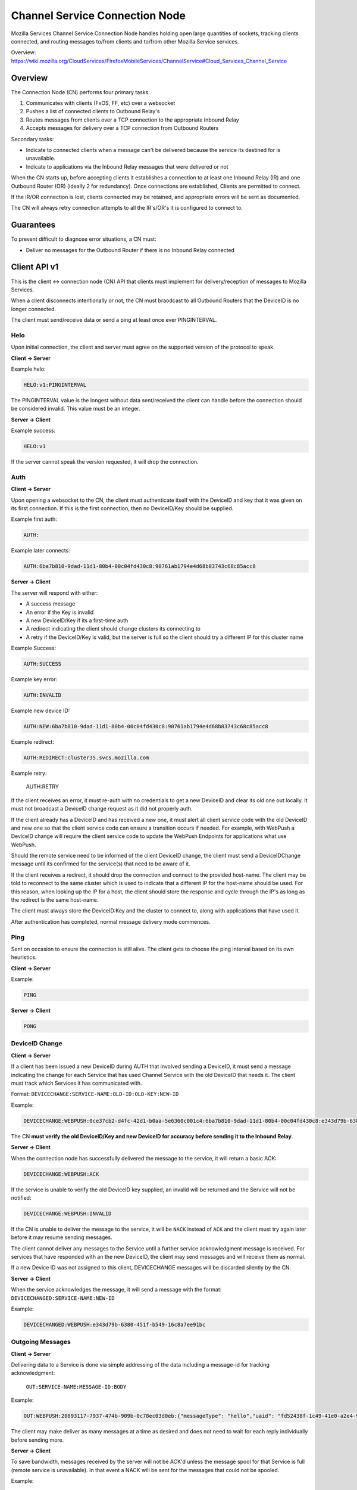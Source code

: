 ===============================
Channel Service Connection Node
===============================

Mozilla Services Channel Service Connection Node handles holding open large
quantities of sockets, tracking clients connected, and routing messages
to/from clients and to/from other Mozilla Service services.

Overview: https://wiki.mozilla.org/CloudServices/FirefoxMobileServices/ChannelService#Cloud_Services_Channel_Service

Overview
========

The Connection Node (CN) performs four primary tasks:

1. Communicates with clients (FxOS, FF, etc) over a websocket
2. Pushes a list of connected clients to Outbound Relay's
3. Routes messages from clients over a TCP connection to the appropriate Inbound Relay
4. Accepts messages for delivery over a TCP connection from Outbound Routers

Secondary tasks:

* Indicate to connected clients when a message can't be delivered because the
  service its destined for is unavailable.
* Indicate to applications via the Inbound Relay messages that were delivered or not

When the CN starts up, before accepting clients it establishes a
connection to at least one Inbound Relay (IR) and one Outbound Router
(OR) (ideally 2 for redundancy). Once connections are established,
Clients are permitted to connect.

If the IR/OR connection is lost, clients connected may be retained, and
appropriate errors will be sent as documented.

The CN will always retry connection attempts to all the IR's/OR's it is configured
to connect to.

Guarantees
==========

To prevent difficult to diagnose error situations, a CN must:

* Deliver no messages for the Outbound Router if there is no Inbound Relay
  connected

Client API v1
=============

This is the client <-> connection node (CN) API that clients must implement for
delivery/reception of messages to Mozilla Services.

When a client disconnects intentionally or not, the CN must braodcast to all
Outbound Routers that the DeviceID is no longer connected.

The client must send/receive data or send a ping at least once ever PINGINTERVAL.

Helo
----

Upon initial connection, the client and server must agree on the supported version of
the protocol to speak.

**Client -> Server**

Example helo:

.. code-block:: txt

	HELO:v1:PINGINTERVAL

The PINGINTERVAL value is the longest without data sent/received the client can
handle before the connection should be considered invalid. This value must be
an integer.

**Server -> Client**

Example success:

.. code-block:: txt

	HELO:v1

If the server cannot speak the version requested, it will drop the connection.


Auth
----

**Client -> Server**

Upon opening a websocket to the CN, the client must authenticate itself with the DeviceID
and key that it was given on its first connection. If this is the first connection, then
no DeviceID/Key should be supplied.

Example first auth:

.. code-block:: txt

	AUTH:

Example later connects:

.. code-block:: txt

	AUTH:6ba7b810-9dad-11d1-80b4-00c04fd430c8:90761ab1794e4d68b83743c68c85acc8

**Server -> Client**

The server will respond with either:

* A success message
* An error if the Key is invalid
* A new DeviceID/Key if its a first-time auth
* A redirect indicating the client should change clusters its connecting to
* A retry if the DeviceID/Key is valid, but the server is full so the client should
  try a different IP for this cluster name

Example Success:

.. code-block:: txt

	AUTH:SUCCESS

Example key error:

.. code-block:: txt

	AUTH:INVALID

Example new device ID:

.. code-block:: txt

	AUTH:NEW:6ba7b810-9dad-11d1-80b4-00c04fd430c8:90761ab1794e4d68b83743c68c85acc8

Example redirect:

.. code-block:: txt

    AUTH:REDIRECT:cluster35.svcs.mozilla.com

Example retry:

    AUTH:RETRY

If the client receives an error, it must re-auth with no credentials to
get a new DeviceID and clear its old one out locally. It must not
broadcast a DeviceID change request as it did not properly auth.

If the client already has a DeviceID and has received a new one, it must alert
all client service code with the old DeviceID and new one so that the client
service code can ensure a transition occurs if needed. For example, with WebPush
a DeviceID change will require the client service code to update the WebPush
Endpoints for applications what use WebPush.

Should the remote service need to be informed of the client DeviceID change, the
client must send a DeviceIDChange message until its confirmed for the service(s)
that need to be aware of it.

If the client receives a redirect, it should drop the connection and connect to
the provided host-name. The client may be told to reconnect to the same cluster
which is used to indicate that a different IP for the host-name should be used.
For this reason, when looking up the IP for a host, the client should store
the response and cycle through the IP's as long as the redirect is the same
host-name.

The client must always store the DeviceID:Key and the cluster to
connect to, along with applications that have used it.

After authentication has completed, normal message delivery mode commences.

Ping
----

Sent on occasion to ensure the connection is still alive. The client gets to
choose the ping interval based on its own heuristics.

**Client -> Server**

Example:

.. code-block:: txt

    PING

**Server -> Client**

.. code-block:: txt

    PONG

DeviceID Change
---------------

**Client -> Server**

If a client has been issued a new DeviceID during AUTH that involved sending a
DeviceID, it must send a message indicating the change for each Service that
has used Channel Service with the old DeviceID that needs it. The client must
track which Services it has communicated with.

Format: ``DEVICECHANGE:SERVICE-NAME:OLD-ID:OLD-KEY:NEW-ID``

Example:

.. code-block:: txt

	DEVICECHANGE:WEBPUSH:0ce37cb2-d4fc-42d1-b0aa-5e6360c001c4:6ba7b810-9dad-11d1-80b4-00c04fd430c8:e343d79b-6380-451f-b549-16c8a7ee91bc

The CN **must verify the old DeviceID/Key and new DeviceID for accuracy before
sending it to the Inbound Relay**.


**Server -> Client**

When the connection node has successfully delivered the message to the
service, it will return a basic ACK:

.. code-block:: txt

	DEVICECHANGE:WEBPUSH:ACK

If the service is unable to verify the old DeviceID key supplied, an invalid will
be returned and the Service will not be notified:

.. code-block:: TXT

    DEVICECHANGE:WEBPUSH:INVALID

If the CN is unable to deliver the message to the service, it will be ``NACK``
instead of ``ACK`` and the client must try again later before it may resume
sending messages.

The client cannot deliver any messages to the Service until a further service
acknowledgment message is received. For services that have responded with an
the new DeviceID, the client may send messages and will receive them as normal.

If a new Device ID was not assigned to this client, DEVICECHANGE messages will
be discarded silently by the CN.

**Server -> Client**

When the service acknowledges the message, it will send a message with the
format: ``DEVICECHANGED:SERVICE-NAME:NEW-ID``

Example:

.. code-block:: txt

	DEVICECHANGED:WEBPUSH:e343d79b-6380-451f-b549-16c8a7ee91bc


Outgoing Messages
-----------------

**Client -> Server**

Delivering data to a Service is done via simple addressing of the data
including a message-id for tracking acknowledgment:
 ``OUT:SERVICE-NAME:MESSAGE-ID:BODY``

Example:

.. code-block:: txt

	OUT:WEBPUSH:20893117-7937-474b-909b-0c78ec03d0eb:{"messageType": "hello","uaid": "fd52438f-1c49-41e0-a2e4-98e49833cc9c","channelIDs":[]}

The client may make deliver as many messages at a time as desired and does not
need to wait for each reply individually before sending more.

**Server -> Client**

To save bandwidth, messages received by the server will not be ACK'd unless
the message spool for that Service is full (remote service is unavailable). In
that event a NACK will be sent for the messages that could not be spooled.

Example:

.. code-block:: txt

	OUT:WEBPUSH:20893117-7937-474b-909b-0c78ec03d0eb:NACK

The client should then assume that the Service is temporarily unavailable and
try again later.


Incoming Messages
-----------------

**Server -> Client**

Data sent to a client through CN includes the Service-Name it belongs to so
that the client may route it appropriately. The incoming data is in the format:
 ``INC:WEBPUSH:BODY``

Example:

.. code-block:: txt

	INC:WEBPUSH:{"messageType":"hello","status":200,"uaid":"fd52438f-1c49-41e0-a2e4-98e49833cc9c","connected":1399049780}

No response to the server is necessary.
